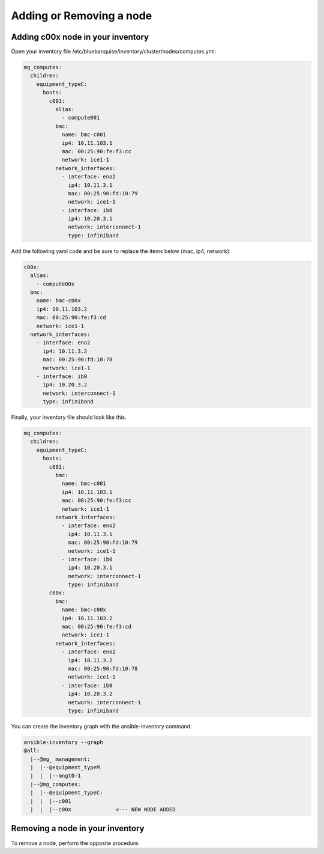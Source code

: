 Adding or Removing a node
=========================

Adding c00x node in your inventory
----------------------------------

Open your inventory file /etc/bluebanquise/inventory/cluster/nodes/computes.yml:

.. code-block:: yaml

   mg_computes:
     children:
       equipment_typeC:
         hosts:
           c001:
             alias:
               - compute001
             bmc:
               name: bmc-c001
               ip4: 10.11.103.1
               mac: 00:25:90:fe:f3:cc
               network: ice1-1
             network_interfaces:
               - interface: eno2
                 ip4: 10.11.3.1
                 mac: 00:25:90:fd:10:79
                 network: ice1-1
               - interface: ib0
                 ip4: 10.20.3.1
                 network: interconnect-1
                 type: infiniband

Add the following yaml code and be sure to replace the items below (mac, ip4, network):

.. code-block:: yaml

    c00x:
      alias:
        - compute00x
      bmc:
        name: bmc-c00x
        ip4: 10.11.103.2
        mac: 00:25:90:fe:f3:cd
        network: ice1-1
      network_interfaces:
        - interface: eno2
          ip4: 10.11.3.2
          mac: 00:25:90:fd:10:78
          network: ice1-1
        - interface: ib0
          ip4: 10.20.3.2
          network: interconnect-1
          type: infiniband


Finally, your inventory file should look like this.

.. code-block:: yaml

  mg_computes:
    children:
      equipment_typeC:
        hosts:
          c001:
            bmc:
              name: bmc-c001
              ip4: 10.11.103.1
              mac: 00:25:90:fe:f3:cc
              network: ice1-1
            network_interfaces:
              - interface: eno2
                ip4: 10.11.3.1
                mac: 00:25:90:fd:10:79
                network: ice1-1
              - interface: ib0
                ip4: 10.20.3.1
                network: interconnect-1
                type: infiniband
          c00x:
            bmc:
              name: bmc-c00x
              ip4: 10.11.103.2
              mac: 00:25:90:fe:f3:cd
              network: ice1-1
            network_interfaces:
              - interface: eno2
                ip4: 10.11.3.2
                mac: 00:25:90:fd:10:78
                network: ice1-1
              - interface: ib0
                ip4: 10.20.3.2
                network: interconnect-1
                type: infiniband


You can create the inventory graph with the ansible-inventory command:

.. code-block:: text

  ansible-inventory --graph
  @all:
    |--@mg_ management:
    |  |--@equipment_typeM
    |  |  |--mngt0-1
    |--@mg_computes:
    |  |--@equipment_typeC:
    |  |  |--c001
    |  |  |--c00x              <--- NEW NODE ADDED


Removing a node in your inventory
---------------------------------

To remove a node, perform the opposite procedure.
